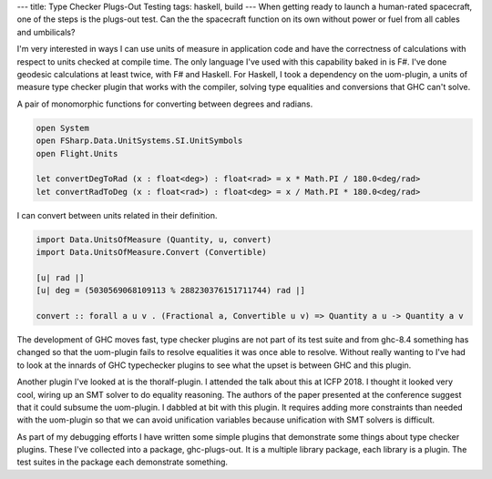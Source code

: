 ---
title: Type Checker Plugs-Out Testing
tags: haskell, build
---
When getting ready to launch a human-rated spacecraft, one of the steps is
the plugs-out test. Can the the spacecraft function on its own without power
or fuel from all cables and umbilicals?

I'm very interested in ways I can use units of measure in application code
and have the correctness of calculations with respect to units checked at
compile time. The only language I've used with this capability baked in is
F#. I've done geodesic calculations at least twice, with F# and Haskell. For
Haskell, I took a dependency on the uom-plugin, a units of measure type
checker plugin that works with the compiler, solving type equalities and
conversions that GHC can't solve.

A pair of monomorphic functions for converting between degrees and radians.
  
.. code-block:: fsharp

    open System
    open FSharp.Data.UnitSystems.SI.UnitSymbols
    open Flight.Units

    let convertDegToRad (x : float<deg>) : float<rad> = x * Math.PI / 180.0<deg/rad>
    let convertRadToDeg (x : float<rad>) : float<deg> = x / Math.PI * 180.0<deg/rad> 

I can convert between units related in their definition.

.. code-block:: haskell

    import Data.UnitsOfMeasure (Quantity, u, convert)
    import Data.UnitsOfMeasure.Convert (Convertible)

    [u| rad |]
    [u| deg = (5030569068109113 % 288230376151711744) rad |]

    convert :: forall a u v . (Fractional a, Convertible u v) => Quantity a u -> Quantity a v

The development of GHC moves fast, type checker plugins are not part of its
test suite and from ghc-8.4 something has changed so that the uom-plugin
fails to resolve equalities it was once able to resolve. Without really
wanting to I've had to look at the innards of GHC typechecker plugins to see
what the upset is between GHC and this plugin.

Another plugin I've looked at is the thoralf-plugin. I attended the talk
about this at ICFP 2018. I thought it looked very cool, wiring up an SMT
solver to do equality reasoning. The authors of the paper presented at the
conference suggest that it could subsume the uom-plugin. I dabbled at bit
with this plugin. It requires adding more constraints than needed with the
uom-plugin so that we can avoid unification variables because unification
with SMT solvers is difficult.

As part of my debugging efforts I have written some simple plugins that
demonstrate some things about type checker plugins. These I've collected into
a package, ghc-plugs-out. It is a multiple library package, each library is a
plugin. The test suites in the package each demonstrate something.